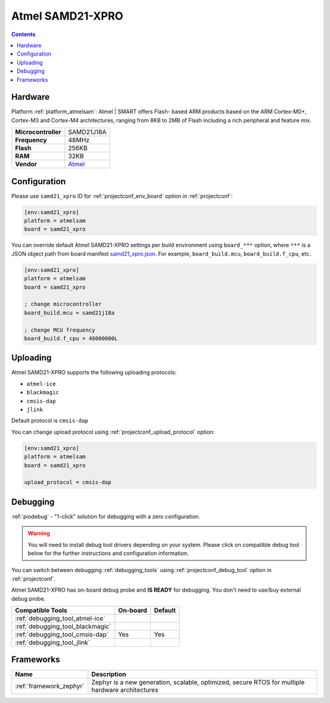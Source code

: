 ..  Copyright (c) 2014-present PlatformIO <contact@platformio.org>
    Licensed under the Apache License, Version 2.0 (the "License");
    you may not use this file except in compliance with the License.
    You may obtain a copy of the License at
       http://www.apache.org/licenses/LICENSE-2.0
    Unless required by applicable law or agreed to in writing, software
    distributed under the License is distributed on an "AS IS" BASIS,
    WITHOUT WARRANTIES OR CONDITIONS OF ANY KIND, either express or implied.
    See the License for the specific language governing permissions and
    limitations under the License.

.. _board_atmelsam_samd21_xpro:

Atmel SAMD21-XPRO
=================

.. contents::

Hardware
--------

Platform :ref:`platform_atmelsam`: Atmel | SMART offers Flash- based ARM products based on the ARM Cortex-M0+, Cortex-M3 and Cortex-M4 architectures, ranging from 8KB to 2MB of Flash including a rich peripheral and feature mix.

.. list-table::

  * - **Microcontroller**
    - SAMD21J18A
  * - **Frequency**
    - 48MHz
  * - **Flash**
    - 256KB
  * - **RAM**
    - 32KB
  * - **Vendor**
    - `Atmel <https://www.microchip.com/en-us/development-tool/atsamd21-xpro?utm_source=platformio.org&utm_medium=docs>`__


Configuration
-------------

Please use ``samd21_xpro`` ID for :ref:`projectconf_env_board` option in :ref:`projectconf`:

.. code-block:: ini

  [env:samd21_xpro]
  platform = atmelsam
  board = samd21_xpro

You can override default Atmel SAMD21-XPRO settings per build environment using
``board_***`` option, where ``***`` is a JSON object path from
board manifest `samd21_xpro.json <https://github.com/platformio/platform-atmelsam/blob/master/boards/samd21_xpro.json>`_. For example,
``board_build.mcu``, ``board_build.f_cpu``, etc.

.. code-block:: ini

  [env:samd21_xpro]
  platform = atmelsam
  board = samd21_xpro

  ; change microcontroller
  board_build.mcu = samd21j18a

  ; change MCU frequency
  board_build.f_cpu = 48000000L


Uploading
---------
Atmel SAMD21-XPRO supports the following uploading protocols:

* ``atmel-ice``
* ``blackmagic``
* ``cmsis-dap``
* ``jlink``

Default protocol is ``cmsis-dap``

You can change upload protocol using :ref:`projectconf_upload_protocol` option:

.. code-block:: ini

  [env:samd21_xpro]
  platform = atmelsam
  board = samd21_xpro

  upload_protocol = cmsis-dap

Debugging
---------

:ref:`piodebug` - "1-click" solution for debugging with a zero configuration.

.. warning::
    You will need to install debug tool drivers depending on your system.
    Please click on compatible debug tool below for the further
    instructions and configuration information.

You can switch between debugging :ref:`debugging_tools` using
:ref:`projectconf_debug_tool` option in :ref:`projectconf`.

Atmel SAMD21-XPRO has on-board debug probe and **IS READY** for debugging. You don't need to use/buy external debug probe.

.. list-table::
  :header-rows:  1

  * - Compatible Tools
    - On-board
    - Default
  * - :ref:`debugging_tool_atmel-ice`
    - 
    - 
  * - :ref:`debugging_tool_blackmagic`
    - 
    - 
  * - :ref:`debugging_tool_cmsis-dap`
    - Yes
    - Yes
  * - :ref:`debugging_tool_jlink`
    - 
    - 

Frameworks
----------
.. list-table::
    :header-rows:  1

    * - Name
      - Description

    * - :ref:`framework_zephyr`
      - Zephyr is a new generation, scalable, optimized, secure RTOS for multiple hardware architectures